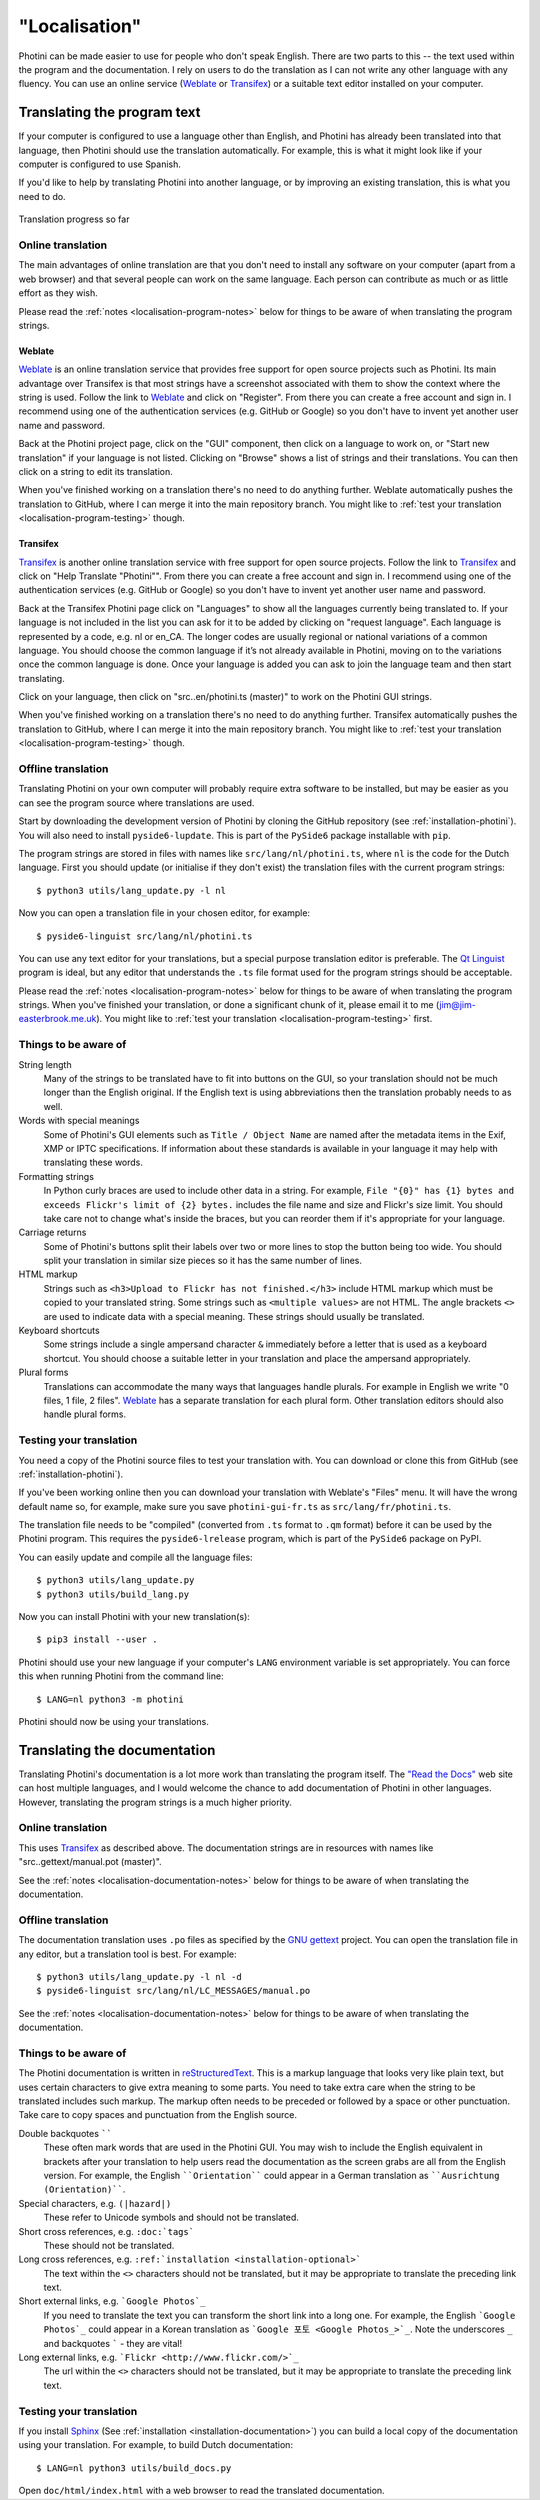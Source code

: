 .. This is part of the Photini documentation.
   Copyright (C)  2015-22  Jim Easterbrook.
   See the file DOC_LICENSE.txt for copying conditions.

"Localisation"
==============

Photini can be made easier to use for people who don't speak English.
There are two parts to this -- the text used within the program and the documentation.
I rely on users to do the translation as I can not write any other language with any fluency.
You can use an online service (Weblate_ or Transifex_) or a suitable text editor installed on your computer.

Translating the program text
----------------------------

If your computer is configured to use a language other than English, and Photini has already been translated into that language, then Photini should use the translation automatically.
For example, this is what it might look like if your computer is configured to use Spanish.

.. image:: ../images/screenshot_37.png

If you'd like to help by translating Photini into another language, or by improving an existing translation, this is what you need to do.

.. figure:: https://hosted.weblate.org/widgets/photini/-/gui/multi-auto.svg
    :alt: Translation status
    :target: https://hosted.weblate.org/engage/photini/
    :width: 70 %
    :align: center

    Translation progress so far

Online translation
^^^^^^^^^^^^^^^^^^

The main advantages of online translation are that you don't need to install any software on your computer (apart from a web browser) and that several people can work on the same language.
Each person can contribute as much or as little effort as they wish.

Please read the :ref:`notes <localisation-program-notes>` below for things to be aware of when translating the program strings.

Weblate
"""""""

Weblate_ is an online translation service that provides free support for open source projects such as Photini.
Its main advantage over Transifex is that most strings have a screenshot associated with them to show the context where the string is used.
Follow the link to Weblate_ and click on "Register".
From there you can create a free account and sign in.
I recommend using one of the authentication services (e.g. GitHub or Google) so you don't have to invent yet another user name and password.

Back at the Photini project page, click on the "GUI" component, then click on a language to work on, or "Start new translation" if your language is not listed.
Clicking on "Browse" shows a list of strings and their translations.
You can then click on a string to edit its translation.

When you've finished working on a translation there's no need to do anything further.
Weblate automatically pushes the translation to GitHub, where I can merge it into the main repository branch.
You might like to :ref:`test your translation <localisation-program-testing>` though.

Transifex
"""""""""

Transifex_ is another online translation service with free support for open source projects.
Follow the link to Transifex_ and click on "Help Translate "Photini"".
From there you can create a free account and sign in.
I recommend using one of the authentication services (e.g. GitHub or Google) so you don't have to invent yet another user name and password.

Back at the Transifex Photini page click on "Languages" to show all the languages currently being translated to.
If your language is not included in the list you can ask for it to be added by clicking on "request language".
Each language is represented by a code, e.g. nl or en_CA.
The longer codes are usually regional or national variations of a common language.
You should choose the common language if it’s not already available in Photini, moving on to the variations once the common language is done.
Once your language is added you can ask to join the language team and then start translating.

Click on your language, then click on "src..en/photini.ts (master)" to work on the Photini GUI strings.

When you've finished working on a translation there's no need to do anything further.
Transifex automatically pushes the translation to GitHub, where I can merge it into the main repository branch.
You might like to :ref:`test your translation <localisation-program-testing>` though.

Offline translation
^^^^^^^^^^^^^^^^^^^

Translating Photini on your own computer will probably require extra software to be installed, but may be easier as you can see the program source where translations are used.

Start by downloading the development version of Photini by cloning the GitHub repository (see :ref:`installation-photini`).
You will also need to install ``pyside6-lupdate``.
This is part of the ``PySide6`` package installable with ``pip``.

The program strings are stored in files with names like ``src/lang/nl/photini.ts``, where ``nl`` is the code for the Dutch language.
First you should update (or initialise if they don't exist) the translation files with the current program strings::

   $ python3 utils/lang_update.py -l nl

Now you can open a translation file in your chosen editor, for example::

   $ pyside6-linguist src/lang/nl/photini.ts

You can use any text editor for your translations, but a special purpose translation editor is preferable.
The `Qt Linguist`_ program is ideal, but any editor that understands the ``.ts`` file format used for the program strings should be acceptable.

Please read the :ref:`notes <localisation-program-notes>` below for things to be aware of when translating the program strings.
When you've finished your translation, or done a significant chunk of it, please email it to me (jim@jim-easterbrook.me.uk).
You might like to :ref:`test your translation <localisation-program-testing>` first.

.. _localisation-program-notes:

Things to be aware of
^^^^^^^^^^^^^^^^^^^^^

String length
  Many of the strings to be translated have to fit into buttons on the GUI, so your translation should not be much longer than the English original.
  If the English text is using abbreviations then the translation probably needs to as well.

Words with special meanings
  Some of Photini's GUI elements such as ``Title / Object Name`` are named after the metadata items in the Exif, XMP or IPTC specifications.
  If information about these standards is available in your language it may help with translating these words.

Formatting strings
   In Python curly braces are used to include other data in a string.
   For example, ``File "{0}" has {1} bytes and exceeds Flickr's limit of {2} bytes.`` includes the file name and size and Flickr's size limit.
   You should take care not to change what's inside the braces, but you can reorder them if it's appropriate for your language.

Carriage returns
   Some of Photini's buttons split their labels over two or more lines to stop the button being too wide.
   You should split your translation in similar size pieces so it has the same number of lines.

HTML markup
   Strings such as ``<h3>Upload to Flickr has not finished.</h3>`` include HTML markup which must be copied to your translated string.
   Some strings such as ``<multiple values>`` are not HTML.
   The angle brackets ``<>`` are used to indicate data with a special meaning.
   These strings should usually be translated.

Keyboard shortcuts
   Some strings include a single ampersand character ``&`` immediately before a letter that is used as a keyboard shortcut.
   You should choose a suitable letter in your translation and place the ampersand appropriately.

Plural forms
   Translations can accommodate the many ways that languages handle plurals.
   For example in English we write "0 files, 1 file, 2 files".
   Weblate_ has a separate translation for each plural form.
   Other translation editors should also handle plural forms.

.. _localisation-program-testing:

Testing your translation
^^^^^^^^^^^^^^^^^^^^^^^^

You need a copy of the Photini source files to test your translation with.
You can download or clone this from GitHub (see :ref:`installation-photini`).

If you've been working online then you can download your translation with Weblate's "Files" menu.
It will have the wrong default name so, for example, make sure you save ``photini-gui-fr.ts`` as ``src/lang/fr/photini.ts``.

The translation file needs to be "compiled" (converted from ``.ts`` format to ``.qm`` format) before it can be used by the Photini program.
This requires the ``pyside6-lrelease`` program, which is part of the ``PySide6`` package on PyPI.

You can easily update and compile all the language files::

   $ python3 utils/lang_update.py
   $ python3 utils/build_lang.py

Now you can install Photini with your new translation(s)::

   $ pip3 install --user .

Photini should use your new language if your computer's ``LANG`` environment variable is set appropriately.
You can force this when running Photini from the command line::

   $ LANG=nl python3 -m photini

Photini should now be using your translations.

Translating the documentation
-----------------------------

Translating Photini's documentation is a lot more work than translating the program itself.
The `"Read the Docs" <https://readthedocs.org/>`_ web site can host multiple languages, and I would welcome the chance to add documentation of Photini in other languages.
However, translating the program strings is a much higher priority.

Online translation
^^^^^^^^^^^^^^^^^^

This uses Transifex_ as described above.
The documentation strings are in resources with names like "src..gettext/manual.pot (master)".

See the :ref:`notes <localisation-documentation-notes>` below for things to be aware of when translating the documentation.

Offline translation
^^^^^^^^^^^^^^^^^^^

The documentation translation uses ``.po`` files as specified by the `GNU gettext <https://www.gnu.org/software/gettext/>`_ project.
You can open the translation file in any editor, but a translation tool is best.
For example::

   $ python3 utils/lang_update.py -l nl -d
   $ pyside6-linguist src/lang/nl/LC_MESSAGES/manual.po

See the :ref:`notes <localisation-documentation-notes>` below for things to be aware of when translating the documentation.

.. _localisation-documentation-notes:

Things to be aware of
^^^^^^^^^^^^^^^^^^^^^

The Photini documentation is written in `reStructuredText <http://docutils.sourceforge.net/rst.html>`_.
This is a markup language that looks very like plain text, but uses certain characters to give extra meaning to some parts.
You need to take extra care when the string to be translated includes such markup.
The markup often needs to be preceded or followed by a space or other punctuation.
Take care to copy spaces and punctuation from the English source.

Double backquotes ``````
   These often mark words that are used in the Photini GUI.
   You may wish to include the English equivalent in brackets after your translation to help users read the documentation as the screen grabs are all from the English version.
   For example, the English ````Orientation```` could appear in a German translation as ````Ausrichtung (Orientation)````.

Special characters, e.g. ``(|hazard|)``
   These refer to Unicode symbols and should not be translated.

Short cross references, e.g. ``:doc:`tags```
   These should not be translated.

Long cross references, e.g. ``:ref:`installation <installation-optional>```
   The text within the ``<>`` characters should not be translated, but it may be appropriate to translate the preceding link text.

Short external links, e.g. ```Google Photos`_``
   If you need to translate the text you can transform the short link into a long one.
   For example, the English ```Google Photos`_`` could appear in a Korean translation as ```Google 포토 <Google Photos_>`_``.
   Note the underscores ``_`` and backquotes ````` - they are vital!

Long external links, e.g. ```Flickr <http://www.flickr.com/>`_``
   The url within the ``<>`` characters should not be translated, but it may be appropriate to translate the preceding link text.

.. _localisation-documentation-testing:

Testing your translation
^^^^^^^^^^^^^^^^^^^^^^^^

If you install Sphinx_ (See :ref:`installation <installation-documentation>`) you can build a local copy of the documentation using your translation.
For example, to build Dutch documentation::

   $ LANG=nl python3 utils/build_docs.py

Open ``doc/html/index.html`` with a web browser to read the translated documentation.

.. _Babel:       http://babel.pocoo.org/
.. _Qt Linguist: https://doc.qt.io/qt-6/linguist-translators.html
.. _Sphinx:      https://www.sphinx-doc.org/
.. _Transifex:   https://www.transifex.com/jim-easterbrook/photini/
.. _Weblate:     https://hosted.weblate.org/projects/photini/
